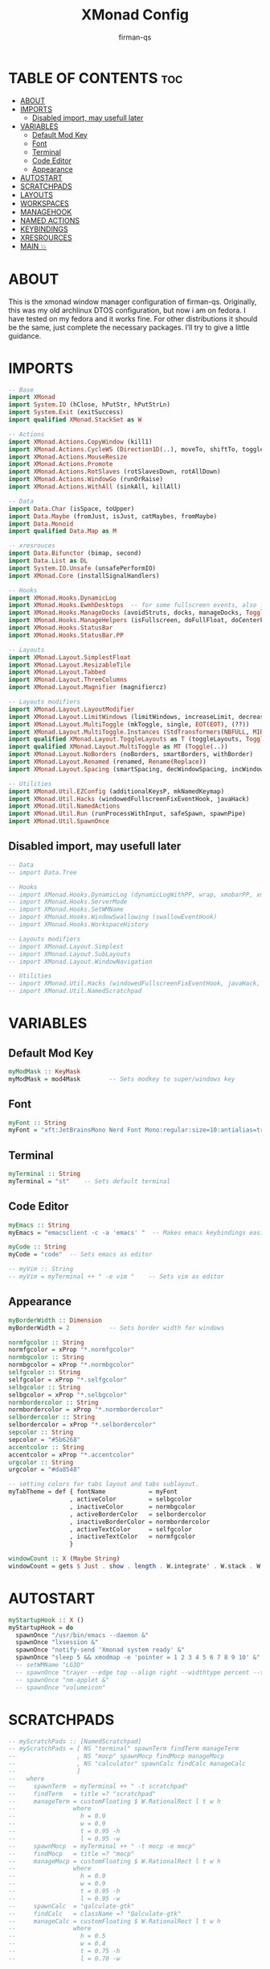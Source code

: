 #+TITLE: XMonad Config
#+AUTHOR: firman-qs
#+PROPERTY: header-args :tangle xmonad.hs
#+auto_tangle: t
#+STARTUP: showeverything

* TABLE OF CONTENTS :toc:
- [[#about][ABOUT]]
- [[#imports][IMPORTS]]
  - [[#disabled-import-may-usefull-later][Disabled import, may usefull later]]
- [[#variables][VARIABLES]]
  - [[#default-mod-key][Default Mod Key]]
  - [[#font][Font]]
  - [[#terminal][Terminal]]
  - [[#code-editor][Code Editor]]
  - [[#appearance][Appearance]]
- [[#autostart][AUTOSTART]]
- [[#scratchpads][SCRATCHPADS]]
- [[#layouts][LAYOUTS]]
- [[#workspaces][WORKSPACES]]
- [[#managehook][MANAGEHOOK]]
- [[#named-actions][NAMED ACTIONS]]
- [[#keybindings][KEYBINDINGS]]
- [[#xresrources][XRESROURCES]]
- [[#main-][MAIN 💥]]

* ABOUT
This is the xmonad window manager configuration of firman-qs. Originally, this was my old archlinux DTOS configuration, but now i am on fedora. I have tested on my fedora and it works fine. For other distributions it should be the same, just complete the necessary packages. I’ll try to give a little guidance.
* IMPORTS
#+begin_src haskell
-- Base
import XMonad
import System.IO (hClose, hPutStr, hPutStrLn)
import System.Exit (exitSuccess)
import qualified XMonad.StackSet as W

-- Actions
import XMonad.Actions.CopyWindow (kill1)
import XMonad.Actions.CycleWS (Direction1D(..), moveTo, shiftTo, toggleWS, WSType(..), nextScreen, prevScreen)
import XMonad.Actions.MouseResize
import XMonad.Actions.Promote
import XMonad.Actions.RotSlaves (rotSlavesDown, rotAllDown)
import XMonad.Actions.WindowGo (runOrRaise)
import XMonad.Actions.WithAll (sinkAll, killAll)

-- Data
import Data.Char (isSpace, toUpper)
import Data.Maybe (fromJust, isJust, catMaybes, fromMaybe)
import Data.Monoid
import qualified Data.Map as M

-- xresrouces
import Data.Bifunctor (bimap, second)
import Data.List as DL
import System.IO.Unsafe (unsafePerformIO)
import XMonad.Core (installSignalHandlers)

-- Hooks
import XMonad.Hooks.DynamicLog
import XMonad.Hooks.EwmhDesktops  -- for some fullscreen events, also for xcomposite in obs.
import XMonad.Hooks.ManageDocks (avoidStruts, docks, manageDocks, ToggleStruts(..))
import XMonad.Hooks.ManageHelpers (isFullscreen, doFullFloat, doCenterFloat)
import XMonad.Hooks.StatusBar
import XMonad.Hooks.StatusBar.PP

-- Layouts
import XMonad.Layout.SimplestFloat
import XMonad.Layout.ResizableTile
import XMonad.Layout.Tabbed
import XMonad.Layout.ThreeColumns
import XMonad.Layout.Magnifier (magnifiercz)

-- Layouts modifiers
import XMonad.Layout.LayoutModifier
import XMonad.Layout.LimitWindows (limitWindows, increaseLimit, decreaseLimit)
import XMonad.Layout.MultiToggle (mkToggle, single, EOT(EOT), (??))
import XMonad.Layout.MultiToggle.Instances (StdTransformers(NBFULL, MIRROR, NOBORDERS))
import qualified XMonad.Layout.ToggleLayouts as T (toggleLayouts, ToggleLayout(Toggle))
import qualified XMonad.Layout.MultiToggle as MT (Toggle(..))
import XMonad.Layout.NoBorders (noBorders, smartBorders, withBorder)
import XMonad.Layout.Renamed (renamed, Rename(Replace))
import XMonad.Layout.Spacing (smartSpacing, decWindowSpacing, incWindowSpacing, decScreenSpacing, incScreenSpacing)

-- Utilities
import XMonad.Util.EZConfig (additionalKeysP, mkNamedKeymap)
import XMonad.Util.Hacks (windowedFullscreenFixEventHook, javaHack)
import XMonad.Util.NamedActions
import XMonad.Util.Run (runProcessWithInput, safeSpawn, spawnPipe)
import XMonad.Util.SpawnOnce
#+end_src
** Disabled import, may usefull later
#+begin_src haskell :tangle no
-- Data
-- import Data.Tree

-- Hooks
-- import XMonad.Hooks.DynamicLog (dynamicLogWithPP, wrap, xmobarPP, xmobarColor, shorten, PP(..))
-- import XMonad.Hooks.ServerMode
-- import XMonad.Hooks.SetWMName
-- import XMonad.Hooks.WindowSwallowing (swallowEventHook)
-- import XMonad.Hooks.WorkspaceHistory

-- Layouts modifiers
-- import XMonad.Layout.Simplest
-- import XMonad.Layout.SubLayouts
-- import XMonad.Layout.WindowNavigation

-- Utilities
-- import XMonad.Util.Hacks (windowedFullscreenFixEventHook, javaHack, trayerAboveXmobarEventHook, trayAbovePanelEventHook, trayerPaddingXmobarEventHook, trayPaddingXmobarEventHook, trayPaddingEventHook)
-- import XMonad.Util.NamedScratchpad
#+end_src

* VARIABLES
** Default Mod Key
#+begin_src haskell
myModMask :: KeyMask
myModMask = mod4Mask        -- Sets modkey to super/windows key
#+end_src
** Font
#+begin_src haskell
myFont :: String
myFont = "xft:JetBrainsMono Nerd Font Mono:regular:size=10:antialias=true:hinting=true"
#+end_src
** Terminal
#+begin_src haskell
myTerminal :: String
myTerminal = "st"    -- Sets default terminal
#+end_src
** Code Editor
#+begin_src haskell
myEmacs :: String
myEmacs = "emacsclient -c -a 'emacs' "  -- Makes emacs keybindings easier to type

myCode :: String
myCode = "code"  -- Sets emacs as editor

-- myVim :: String
-- myVim = myTerminal ++ " -e vim "    -- Sets vim as editor
#+end_src
** Appearance
#+begin_src haskell
myBorderWidth :: Dimension
myBorderWidth = 2           -- Sets border width for windows

normfgcolor :: String
normfgcolor = xProp "*.normfgcolor"
normbgcolor :: String
normbgcolor = xProp "*.normbgcolor"
selfgcolor :: String
selfgcolor = xProp "*.selfgcolor"
selbgcolor :: String
selbgcolor = xProp "*.selbgcolor"
normbordercolor :: String
normbordercolor = xProp "*.normbordercolor"
selbordercolor :: String
selbordercolor = xProp "*.selbordercolor"
sepcolor :: String
sepcolor = "#5b6268"
accentcolor :: String
accentcolor = xProp "*.accentcolor"
urgcolor :: String
urgcolor = "#da8548"

-- setting colors for tabs layout and tabs sublayout.
myTabTheme = def { fontName            = myFont
                 , activeColor         = selbgcolor
                 , inactiveColor       = normbgcolor
                 , activeBorderColor   = selbordercolor
                 , inactiveBorderColor = normbordercolor
                 , activeTextColor     = selfgcolor
                 , inactiveTextColor   = normfgcolor
                 }

windowCount :: X (Maybe String)
windowCount = gets $ Just . show . length . W.integrate' . W.stack . W.workspace . W.current . windowset
#+end_src
* AUTOSTART
#+begin_src haskell
myStartupHook :: X ()
myStartupHook = do
  spawnOnce "/usr/bin/emacs --daemon &"
  spawnOnce "lxsession &"
  spawnOnce "notify-send 'Xmonad system ready' &"
  spawnOnce "sleep 5 && xmodmap -e 'pointer = 1 2 3 4 5 6 7 8 9 10' &"
  -- setWMName "LG3D"
  -- spawnOnce "trayer --edge top --align right --widthtype percent --transparent true --alpha 0 --tint 0x000000 --width 1.2 --height 22 &"
  -- spawnOnce "nm-applet &"
  -- spawnOnce "volumeicon"
#+end_src
* SCRATCHPADS
#+begin_src haskell :tangle no
-- myScratchPads :: [NamedScratchpad]
-- myScratchPads = [ NS "terminal" spawnTerm findTerm manageTerm
--                 , NS "mocp" spawnMocp findMocp manageMocp
--                 , NS "calculator" spawnCalc findCalc manageCalc
--                 ]
--   where
--     spawnTerm  = myTerminal ++ " -t scratchpad"
--     findTerm   = title =? "scratchpad"
--     manageTerm = customFloating $ W.RationalRect l t w h
--                where
--                  h = 0.9
--                  w = 0.9
--                  t = 0.95 -h
--                  l = 0.95 -w
--     spawnMocp  = myTerminal ++ " -t mocp -e mocp"
--     findMocp   = title =? "mocp"
--     manageMocp = customFloating $ W.RationalRect l t w h
--                where
--                  h = 0.9
--                  w = 0.9
--                  t = 0.95 -h
--                  l = 0.95 -w
--     spawnCalc  = "qalculate-gtk"
--     findCalc   = className =? "Qalculate-gtk"
--     manageCalc = customFloating $ W.RationalRect l t w h
--                where
--                  h = 0.5
--                  w = 0.4
--                  t = 0.75 -h
--                  l = 0.70 -w
#+end_src

* LAYOUTS
#+begin_src haskell
{- Defining a bunch of layouts, many that I don't use. limitWindows n sets
maximum number of windows displayed for layout. mySpacing n sets the gap size
around the windows.
-}
tall     = renamed [Replace "[tall]="]
           $ limitWindows 5
           $ addTabs shrinkText myTabTheme
           -- $ subLayout [] (smartBorders Simplest)
           $ smartSpacing 4
           $ ResizableTall 1 (3/100) (1/2) []
monocle  = renamed [Replace "[mono]"]
           $ addTabs shrinkText myTabTheme
           -- $ subLayout [] (smartBorders Simplest)
           $ Full
floats   = renamed [Replace "<F><"]
           $ simplestFloat
thrColMagn = renamed [Replace "|magn]|"]
           $ magnifiercz 1.3
           $ limitWindows 7
           $ addTabs shrinkText myTabTheme
           -- $ subLayout [] (smartBorders Simplest)
           $ ThreeCol 1 (3/100) (1/2)
thrRowMagn = renamed [Replace "=Magn="]
           $ magnifiercz 1.3
           $ limitWindows 7
           $ addTabs shrinkText myTabTheme
           -- $ subLayout [] (smartBorders Simplest)
           $ Mirror
           $ ThreeCol 1 (3/100) (1/2)
tabs     = renamed [Replace "_tabs_"]
           $ tabbed shrinkText myTabTheme

-- The layout hook
myLayoutHook = avoidStruts
               $ mouseResize
               $ T.toggleLayouts floats
               $ mkToggle (NBFULL ?? NOBORDERS ?? EOT) myDefaultLayout
  where
    myDefaultLayout = smartBorders
                    $ withBorder myBorderWidth
                    $ tall
                    -- $ configurableNavigation noNavigateBorders tall
                    ||| noBorders tabs
                    ||| floats
                    ||| thrColMagn
                    ||| thrRowMagn
                    ||| noBorders monocle
#+end_src
* WORKSPACES
#+begin_src haskell
-- myWorkspaces = [" 1 ", " 2 ", " 3 ", " 4 ", " 5 ", " 6 ", " 7 ", " 8 ", " 9 ", " 10 "]
myWorkspaces = ["main", "int", "str", "arr", "imp", "type", "mus", "vid", "func", "utl"]
-- myWorkspaces = ["1", "2", "3", "4", "5", "6", "7", "8", "9", "10"]
-- myWorkspaces =
--         " 1 : <fn=2>\xf111</fn> " :
--         " 2 : <fn=2>\xf1db</fn> " :
--         " 3 : <fn=2>\xf192</fn> " :
--         " 4 : <fn=2>\xf025</fn> " :
--         " 5 : <fn=2>\xf03d</fn> " :
--         " 6 : <fn=2>\xf1e3</fn> " :
--         " 7 : <fn=2>\xf07b</fn> " :
--         " 8 : <fn=2>\xf21b</fn> " :
--         " 9 : <fn=2>\xf21e</fn> " :
--         []
myWorkspaceIndices = M.fromList $ zipWith (,) myWorkspaces [1..] -- (,) == \x y -> (x,y)

clickable ws = "<action=xdotool key super+"++show i++">"++ws++"</action>"
    where i = fromJust $ M.lookup ws myWorkspaceIndices
#+end_src

#+RESULTS:

* MANAGEHOOK
#+begin_src haskell
myManageHook :: XMonad.Query (Data.Monoid.Endo WindowSet)
myManageHook = composeAll
  -- 'doFloat' forces a window to float.  Useful for dialog boxes and such.
  -- using 'doShift ( myWorkspaces !! 7)' sends program to workspace 8!
  -- I'm doing it this way because otherwise I would have to write out the full
  -- name of my workspaces and the names would be very long if using clickable workspaces.
  [ className =? "confirm"         --> doFloat
  , className =? "file_progress"   --> doFloat
  , className =? "dialog"          --> doFloat
  , className =? "download"        --> doFloat
  , className =? "error"           --> doFloat
  , className =? "Xfce-polkit"     --> doCenterFloat
  , className =? "notification"    --> doFloat
  , className =? "pinentry-gtk-2"  --> doFloat
  , className =? "splash"          --> doFloat
  , className =? "toolbar"         --> doFloat
  , className =? "Yad"             --> doCenterFloat
  , className =? "Microsoft-edge"  --> doShift ( myWorkspaces !! 1 )
  , (className =? "Microsoft-edge" <&&> resource =? "Dialog") --> doFloat
  , isFullscreen -->  doFullFloat] -- <+> namedScratchpadManageHook myScratchPads
#+end_src
* NAMED ACTIONS
#+begin_src haskell
subtitle' ::  String -> ((KeyMask, KeySym), NamedAction)
subtitle' x = ((0,0), NamedAction $ map toUpper
                      $ sep ++ "\n-- " ++ x ++ " --\n" ++ sep)
  where
    sep = replicate (6 + length x) '-'

showKeybindings :: [((KeyMask, KeySym), NamedAction)] -> NamedAction
showKeybindings x = addName "Show Keybindings" $ io $ do
  h <- spawnPipe $ "yad --text-info --fontname='JetBrainsMono Nerd Font 12' --fore=#46d9ff back=#282c36 --center --geometry=1200x750 --title \"XMonad keybindings\""
  --hPutStr h (unlines $ showKm x) -- showKM adds ">>" before subtitles
  hPutStr h (unlines $ showKmSimple x) -- showKmSimple doesn't add ">>" to subtitles
  hClose h
  return ()
#+end_src

* KEYBINDINGS
#+begin_src haskell
myKeys :: XConfig l0 -> [((KeyMask, KeySym), NamedAction)]
myKeys c =
    --(subtitle "Custom Keys":) $ mkNamedKeymap c $
    let subKeys str ks = subtitle' str : mkNamedKeymap c ks in
    subKeys "Xmonad Essentials"
    [ ("M-C-r", addName "Recompile XMonad"      $ spawn "xmonad --recompile")
    , ("M-S-<F5>", addName "Restart XMonad"     $ spawn "xmonad --restart")
    , ("M-S-q", addName "Quit XMonad"           $ io exitSuccess)
    , ("M-x",   addName "Quit XMonad"           $ spawn "dm-logout")
    , ("M-q",   addName "Kill focused window"   $ kill1)
    , ("M-S-q", addName "Kill all windows on WS"$ killAll)
    , ("M-d",   addName "Run prompt"            $ spawn "dm_run.py")
    , ("M-S-b", addName "Toggle bar show/hide"  $ sendMessage ToggleStruts)
    ]

    ^++^ subKeys "Switch to workspace"
    [ ("M-1", addName "Switch to workspace 1"   $ windows $ W.greedyView $ myWorkspaces !! 0)
    , ("M-2", addName "Switch to workspace 2"   $ windows $ W.greedyView $ myWorkspaces !! 1)
    , ("M-3", addName "Switch to workspace 3"   $ windows $ W.greedyView $ myWorkspaces !! 2)
    , ("M-4", addName "Switch to workspace 4"   $ windows $ W.greedyView $ myWorkspaces !! 3)
    , ("M-5", addName "Switch to workspace 5"   $ windows $ W.greedyView $ myWorkspaces !! 4)
    , ("M-6", addName "Switch to workspace 6"   $ windows $ W.greedyView $ myWorkspaces !! 5)
    , ("M-7", addName "Switch to workspace 7"   $ windows $ W.greedyView $ myWorkspaces !! 6)
    , ("M-8", addName "Switch to workspace 8"   $ windows $ W.greedyView $ myWorkspaces !! 7)
    , ("M-9", addName "Switch to workspace 9"   $ windows $ W.greedyView $ myWorkspaces !! 8)
    , ("M-0", addName "Switch to workspace 10"  $ windows $ W.greedyView $ myWorkspaces !! 9)
    ]

    ^++^ subKeys "Send window to workspace"
    [ ("M-S-1", addName "Send to workspace 1"   $ windows $ W.shift $ myWorkspaces !! 0)
    , ("M-S-2", addName "Send to workspace 2"   $ windows $ W.shift $ myWorkspaces !! 1)
    , ("M-S-3", addName "Send to workspace 3"   $ windows $ W.shift $ myWorkspaces !! 2)
    , ("M-S-4", addName "Send to workspace 4"   $ windows $ W.shift $ myWorkspaces !! 3)
    , ("M-S-5", addName "Send to workspace 5"   $ windows $ W.shift $ myWorkspaces !! 4)
    , ("M-S-6", addName "Send to workspace 6"   $ windows $ W.shift $ myWorkspaces !! 5)
    , ("M-S-7", addName "Send to workspace 7"   $ windows $ W.shift $ myWorkspaces !! 6)
    , ("M-S-8", addName "Send to workspace 8"   $ windows $ W.shift $ myWorkspaces !! 7)
    , ("M-S-9", addName "Send to workspace 9"   $ windows $ W.shift $ myWorkspaces !! 8)
    , ("M-S-0", addName "Send to workspace 10"  $ windows $ W.shift $ myWorkspaces !! 9)
    ]

    ^++^ subKeys "Move window to WS and go there"
    [ ("M-S-<Page_Up>", addName "Move window to next WS"    $ shiftTo Next nonNSP >> moveTo Next nonNSP)
    , ("M-S-<Page_Down>", addName "Move window to prev WS"  $ shiftTo Prev nonNSP >> moveTo Prev nonNSP)
    ]

    ^++^ subKeys "Window navigation"
    [ ("M-j", addName "Move focus to next window"               $ windows W.focusDown)
    , ("M-k", addName "Move focus to prev window"               $ windows W.focusUp)
    , ("M-m", addName "Move focus to master window"             $ windows W.focusMaster)
    , ("M-S-j", addName "Swap focused window with next window"  $ windows W.swapDown)
    , ("M-S-k", addName "Swap focused window with prev window"  $ windows W.swapUp)
    , ("M-S-m", addName "Swap focused window with master window"$ windows W.swapMaster)
    , ("M-<Backspace>", addName "Move focused window to master" $ promote)
    , ("M-S-,", addName "Rotate all windows except master"      $ rotSlavesDown)
    , ("M-S-.", addName "Rotate all windows current stack"      $ rotAllDown)
    ]

    {- | Dmenu scripts (dmscripts)
    In Xmonad and many tiling window managers, M-p is the default keybinding to
    launch dmenu_run, so I've decided to use M-p plus KEY for these dmenu scripts.
    -}
    ^++^ subKeys "Dmenu scripts"
    [ ("M-p h", addName "List all dmscripts"    $ spawn "dm-hub")
    , ("M-p b", addName "Set background"        $ spawn "dm-setbg")
    , ("M-p c", addName "Edit config files"     $ spawn "dm-confedit")
    , ("M-p m", addName "View manpages"         $ spawn "dm-man")
    , ("M-p o", addName "Store and copy notes"  $ spawn "dm-note")
    , ("M-p x", addName "Logout Menu"           $ spawn "dm-logout")
    , ("M-p r", addName "Listen to online radio"$ spawn "dm-radio")
    , ("M-p s", addName "Record Screen"         $ spawn "dm-record")
    , ("M-p w", addName "Search various engines"$ spawn "dm-websearch")
    , ("M-p n", addName "Connect Wifi"          $ spawn "dm-wifi")
    , ("M-p p", addName "Pick Color"            $ spawn "gpick -s")
    , ("M-p z", addName "Open Zotero"           $ spawn "zotero-snap")
    ]

    ^++^ subKeys "Favorite programs"
    [ ("M-<Return>", addName "Launch terminal"  $ spawn myTerminal)
    , ("M-b", addName "Launch web browser"      $ spawn "microsoft-edge")
    , ("M-e", addName "Launch file manager"     $ spawn "thunar")
    , ("M-s", addName "Launch file manager"     $ spawn "flameshot gui")
    , ("M-M1-h", addName "Launch htop"          $ spawn (myTerminal ++ " -e htop"))
    ]

    ^++^ subKeys "Monitors"
    [ ("M-.", addName "Switch focus to next monitor"    $ nextScreen)
    , ("M-,", addName "Switch focus to prev monitor"    $ prevScreen)
    ]

    -- Switch layouts
    ^++^ subKeys "Switch layouts"
    [ ("M-<Tab>", addName "Switch to next layout"   $ sendMessage NextLayout)
    , ("M-f", addName "Toggle noborders/full"       $ sendMessage (MT.Toggle NBFULL) >> sendMessage ToggleStruts)
    ]

    -- Window resizing
    ^++^ subKeys "Window resizing"
    [ ("M-h", addName "Shrink window"               $ sendMessage Shrink)
    , ("M-l", addName "Expand window"               $ sendMessage Expand)
    , ("M-M1-j", addName "Shrink window vertically" $ sendMessage MirrorShrink)
    , ("M-M1-k", addName "Expand window vertically" $ sendMessage MirrorExpand)
    ]

    -- Floating windows
    ^++^ subKeys "Floating windows"
    [ ("M-S-<Space>", addName "Toggle float layout" $ sendMessage (T.Toggle "floats"))
    , ("M-t", addName "Sink a floating window"      $ withFocused $ windows . W.sink)
    , ("M-S-t", addName "Sink all floated windows"  $ sinkAll)
    ]

    -- Increase/decrease spacing (gaps)
    ^++^ subKeys "Window spacing (gaps)"
    [ ("M-g j", addName "Decrease window spacing" $ decWindowSpacing 4)
    , ("M-g k", addName "Increase window spacing" $ incWindowSpacing 4)
    , ("M-g h", addName "Decrease screen spacing" $ decScreenSpacing 4)
    , ("M-g l", addName "Increase screen spacing" $ incScreenSpacing 4)
    ]

    -- Increase/decrease windows in the master pane or the stack
    ^++^ subKeys "Increase/decrease windows in master pane or the stack"
    [ ("M-S-<Up>", addName "Increase clients in master pane"   $ sendMessage (IncMasterN 1))
    , ("M-S-<Down>", addName "Decrease clients in master pane" $ sendMessage (IncMasterN (-1)))
    , ("M-=", addName "Increase max # of windows for layout"   $ increaseLimit)
    , ("M--", addName "Decrease max # of windows for layout"   $ decreaseLimit)
    ]

    {- | Sublayouts
    This is used to push windows to tabbed sublayouts, or pull them out of it.
    -}
    -- ^++^ subKeys "Sublayouts"
    -- [ ("M-C-h", addName "pullGroup L"           $ sendMessage $ pullGroup L)
    -- , ("M-C-l", addName "pullGroup R"           $ sendMessage $ pullGroup R)
    -- , ("M-C-k", addName "pullGroup U"           $ sendMessage $ pullGroup U)
    -- , ("M-C-j", addName "pullGroup D"           $ sendMessage $ pullGroup D)
    -- , ("M-C-m", addName "MergeAll"              $ withFocused (sendMessage . MergeAll))
    -- , ("M-C-u", addName "UnMerge"               $ withFocused (sendMessage . UnMerge))
    -- , ("M-C-/", addName "UnMergeAll"            $ withFocused (sendMessage . UnMergeAll))
    -- , ("M-C-.", addName "Switch focus next tab" $ onGroup W.focusUp')
    -- , ("M-C-,", addName "Switch focus prev tab" $ onGroup W.focusDown')
    -- ]

    {- | Scratchpads
    Toggle show/hide these programs. They run on a hidden workspace.
    When you toggle them to show, it brings them to current workspace.
    Toggle them to hide and it sends them back to hidden workspace (NSP).
    -}
    -- ^++^ subKeys "Scratchpads"
    -- [ ("M-` 1", addName "Toggle scratchpad terminal"   $ namedScratchpadAction myScratchPads "terminal")
    -- , ("M-` 2", addName "Toggle scratchpad mocp"       $ namedScratchpadAction myScratchPads "mocp")
    -- , ("M-` 3", addName "Toggle scratchpad calculator" $ namedScratchpadAction myScratchPads "calculator")
    -- ]

    -- Controls for mocp music player (SUPER-u followed by a key)
    ^++^ subKeys "Mocp music player"
    [ ("M-u p", addName "mocp play"                $ spawn "mocp --play")
    , ("M-u l", addName "mocp next"                $ spawn "mocp --next")
    , ("M-u h", addName "mocp prev"                $ spawn "mocp --previous")
    , ("M-u <Space>", addName "mocp toggle pause"  $ spawn "mocp --toggle-pause")
    ]

    -- Emacs (SUPER-e followed by a key)
    ^++^ subKeys "Code Editor"
    [ ("M-c c", addName "VS Code"                   $ spawn myCode)
    , ("M-c e", addName "Emacsclient"               $ spawn myEmacs)
    , ("M-c a", addName "Emacsclient EMMS (music)"  $ spawn (myEmacs ++ "--eval '(emms)' --eval '(emms-play-directory-tree \"~/Music/\")'"))
    , ("M-c b", addName "Emacsclient Ibuffer"       $ spawn (myEmacs ++ "--eval '(ibuffer)'"))
    , ("M-c d", addName "Emacsclient Dired"         $ spawn (myEmacs ++ "--eval '(dired nil)'"))
    , ("M-c m", addName "Mousepad"                  $ spawn "mousepad")
    ]

    -- Multimedia Keys
    ^++^ subKeys "Multimedia keys"
    [ ("<XF86AudioMute>", addName "Toggle audio mute"   $ spawn "volumecontrol.sh -o m")
    , ("<XF86AudioLowerVolume>", addName "Lower volume" $ spawn "volumecontrol.sh -o d")
    , ("<XF86AudioRaiseVolume>", addName "Raise volume" $ spawn "volumecontrol.sh -o i")
    , ("<XF86MonBrightnessDown>", addName "Raise vol"   $ spawn "brightnesscontrol.sh d")
    , ("<XF86MonBrightnessUp>", addName "Raise vol"     $ spawn "brightnesscontrol.sh i")
    , ("<Print>", addName "Take screenshot"             $ spawn "flameshotgui")
    ]

    -- Workspace
    ^++^ subKeys "Workspace"
    [ ("M1-<Tab>", addName "Cycle with last WS" $ toggleWS) ]

    -- The following lines are needed for named scratchpads.
  where
    nonNSP          = WSIs (return (\ws -> W.tag ws /= "NSP"))
    nonEmptyNonNSP  = WSIs (return (\ws -> isJust (W.stack ws) && W.tag ws /= "NSP"))
#+end_src

* XRESROURCES
#+begin_src haskell
getFromXres :: String -> IO String
getFromXres key = fromMaybe "" . findValue key <$> runProcessWithInput "xrdb" ["-query"] ""
  where
    findValue :: String -> String -> Maybe String
    findValue xresKey xres =
      snd <$> (
                DL.find ((== xresKey) . fst)
                $ catMaybes
                $ splitAtColon
                <$> lines xres
              )

    splitAtColon :: String -> Maybe (String, String)
    splitAtColon str = splitAtTrimming str <$> (DL.elemIndex ':' str)

    splitAtTrimming :: String -> Int -> (String, String)
    splitAtTrimming str idx = bimap trim trim . (second tail) $ splitAt idx str

    trim :: String -> String
    trim = DL.dropWhileEnd (isSpace) . DL.dropWhile (isSpace)

xProp :: String -> String
xProp = unsafePerformIO . getFromXres
#+end_src

* MAIN 💥
#+begin_src haskell
main :: IO ()
main = do
  -- Launching three instances of xmobar on their monitors.
  -- xmproc0 <- spawnPipe ("xmobar -x 0 $HOME/.xmobarrc ")
  xmproc0 <- spawnPipe ("~/.cabal/bin/xmobar -x 0 $HOME/.xmobarrc " ++ "-B" ++ normbgcolor ++ " -F" ++ normfgcolor)
  -- xmproc0 <- spawnPipe ("xmobar -x 0 $HOME/.xmobarrc -B '#555555' -F '#000000'")
  -- the xmonad, ya know...what the WM is named after!
  xmonad $ addDescrKeys' ((mod4Mask, xK_F1), showKeybindings) myKeys $ ewmh $ docks $ def
    { manageHook         = myManageHook <+> manageDocks
    -- , handleEventHook    = windowedFullscreenFixEventHook <> swallowEventHook (className =? "Alacritty"  <||> className =? "st-256color" <||> className =? "XTerm") (return True) <> trayerPaddingXmobarEventHook
    , handleEventHook    = windowedFullscreenFixEventHook
    , modMask            = myModMask
    , terminal           = myTerminal
    , startupHook        = myStartupHook
    , layoutHook         = myLayoutHook
    , workspaces         = myWorkspaces
    , borderWidth        = myBorderWidth
    , normalBorderColor  = normbordercolor
    , focusedBorderColor = selbordercolor
    -- , logHook = dynamicLogWithPP $  filterOutWsPP [scratchpadWorkspaceTag] $ xmobarPP
    , logHook = dynamicLogWithPP $ xmobarPP
        { ppOutput = \x -> hPutStrLn xmproc0 x   -- xmobar on monitor 1
        , ppCurrent = xmobarColor normfgcolor "" . wrap "[" "]"
          -- Visible but not current workspace
        , ppVisible = xmobarColor selfgcolor "" . clickable
          -- Hidden workspace
        -- , ppHidden = xmobarColor selbgcolor "" . wrap "*" "" . clickable
        , ppHidden = xmobarColor accentcolor "" . wrap "~" "" . clickable
          -- Hidden workspaces (no windows)
        -- , ppHiddenNoWindows = xmobarColor selbgcolor "" . clickable
        -- , ppHiddenNoWindows = xmobarColor selbgcolor "" . clickable
          -- Title of active window
        , ppTitle = xmobarColor normfgcolor "" . shorten 60
          -- Separator character
        , ppSep =  "<fc=" ++ sepcolor ++ "> <fn=1>|</fn> </fc>"
          -- Urgent workspace
        , ppUrgent = xmobarColor urgcolor "" . wrap "!" "!"
          -- Adding # of windows on current workspace to the bar
        , ppExtras  = [windowCount]
          -- order of things in xmobar
        , ppOrder  = \(ws:l:t:ex) -> [ws,l]++ex++[t]
        }
    }
#+end_src

#+RESULTS:
